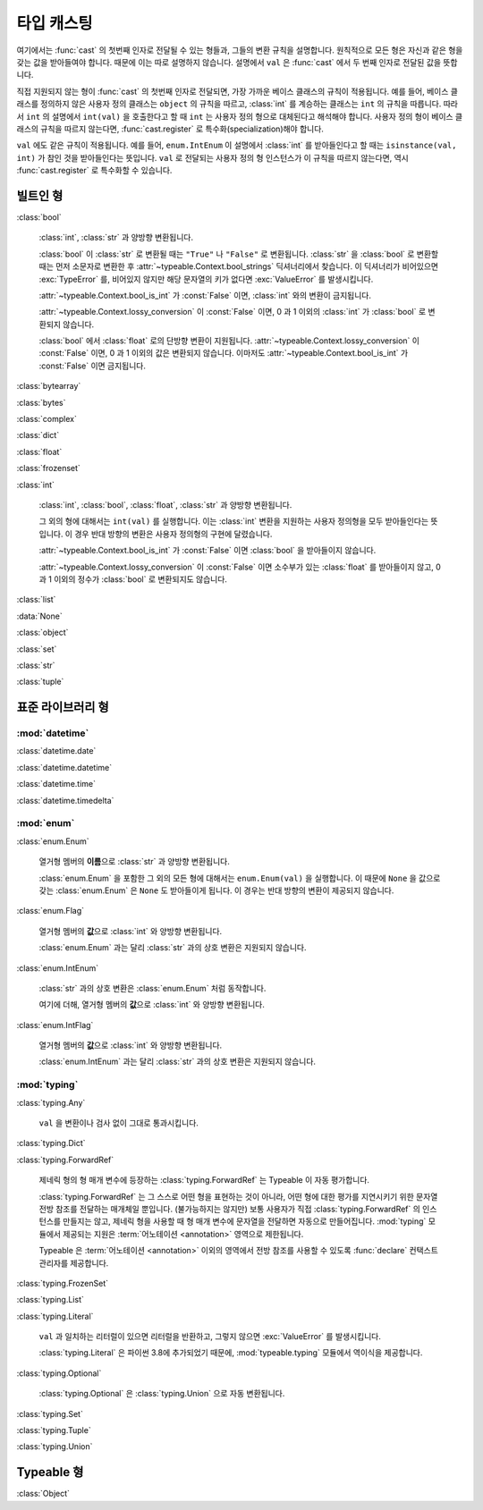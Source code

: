 타입 캐스팅
================

.. py:currentmodule:: typeable

여기에서는 :func:`cast` 의 첫번째 인자로 전달될 수 있는 형들과, 그들의 변환 규칙을 설명합니다.
원칙적으로 모든 형은 자신과 같은 형을 갖는 값을 받아들여야 합니다. 때문에 이는 따로 설명하지 않습니다.
설명에서 ``val`` 은 :func:`cast` 에서 두 번째 인자로 전달된 값을 뜻합니다.

직접 지원되지 않는 형이 :func:`cast` 의 첫번째 인자로 전달되면, 가장 가까운 베이스 클래스의 규칙이 적용됩니다.
예를 들어, 베이스 클래스를 정의하지 않은 사용자 정의 클래스는 ``object`` 의 규칙을 따르고, :class:`int` 를 계승하는 클래스는 ``int`` 의 규칙을 따릅니다.
따라서 ``int`` 의 설명에서 ``int(val)`` 을 호출한다고 할 때 ``int`` 는 사용자 정의 형으로 대체된다고 해석해야 합니다.
사용자 정의 형이 베이스 클래스의 규칙을 따르지 않는다면, :func:`cast.register` 로 특수화(specialization)해야 합니다.

``val`` 에도 같은 규칙이 적용됩니다. 
예를 들어, ``enum.IntEnum`` 이 설명에서 :class:`int` 를 받아들인다고 할 때는 ``isinstance(val, int)`` 가 참인 것을 받아들인다는 뜻입니다. 
``val`` 로 전달되는 사용자 정의 형 인스턴스가 이 규칙을 따르지 않는다면, 역시 :func:`cast.register` 로 특수화할 수 있습니다.

빌트인 형
-------------

:class:`bool`

    :class:`int`, :class:`str` 과 양방향 변환됩니다.

    :class:`bool` 이 :class:`str` 로 변환될 때는 ``"True"`` 나 ``"False"`` 로 변환됩니다.
    :class:`str` 을 :class:`bool` 로 변환할 때는 먼저 소문자로 변환한 후 :attr:`~typeable.Context.bool_strings` 딕셔너리에서 찾습니다. 
    이 딕셔너리가 비어있으면 :exc:`TypeError` 를, 비어있지 않지만 해당 문자열의 키가 없다면 :exc:`ValueError` 를 발생시킵니다.

    :attr:`~typeable.Context.bool_is_int` 가 :const:`False` 이면, :class:`int` 와의 변환이 금지됩니다.

    :attr:`~typeable.Context.lossy_conversion` 이 :const:`False` 이면, 0 과 1 이외의 :class:`int` 가 :class:`bool` 로 변환되지 않습니다.

    :class:`bool` 에서 :class:`float` 로의 단방향 변환이 지원됩니다. 
    :attr:`~typeable.Context.lossy_conversion` 이 :const:`False` 이면, 0 과 1 이외의 값은 변환되지 않습니다.
    이마저도 :attr:`~typeable.Context.bool_is_int` 가 :const:`False` 이면 금지됩니다.

:class:`bytearray`

:class:`bytes`

:class:`complex`

:class:`dict`

:class:`float`

:class:`frozenset`

:class:`int`

    :class:`int`, :class:`bool`, :class:`float`, :class:`str` 과 양방향 변환됩니다.

    그 외의 형에 대해서는 ``int(val)`` 를 실행합니다. 
    이는 :class:`int` 변환을 지원하는 사용자 정의형을 모두 받아들인다는 뜻입니다.
    이 경우 반대 방향의 변환은 사용자 정의형의 구현에 달렸습니다.

    :attr:`~typeable.Context.bool_is_int` 가 :const:`False` 이면 :class:`bool` 을 받아들이지 않습니다.

    :attr:`~typeable.Context.lossy_conversion` 이 :const:`False` 이면 소수부가 있는 :class:`float` 를 받아들이지 않고, 0 과 1 이외의 정수가 :class:`bool` 로 변환되지도 않습니다.

:class:`list`

:data:`None`

:class:`object`
    
:class:`set`

:class:`str`

:class:`tuple`

    
표준 라이브러리 형
--------------------------

:mod:`datetime`
~~~~~~~~~~~~~~~

:class:`datetime.date`

:class:`datetime.datetime`

:class:`datetime.time`

:class:`datetime.timedelta`

:mod:`enum`
~~~~~~~~~~~

:class:`enum.Enum`

    열거형 멤버의 **이름**\ 으로 :class:`str` 과 양방향 변환됩니다.

    :class:`enum.Enum` 을 포함한 그 외의 모든 형에 대해서는 ``enum.Enum(val)`` 을 실행합니다.
    이 때문에 ``None`` 을 값으로 갖는 :class:`enum.Enum` 은 ``None`` 도 받아들이게 됩니다.
    이 경우는 반대 방향의 변환이 제공되지 않습니다.

:class:`enum.Flag`
    
    열거형 멤버의 **값**\ 으로 :class:`int` 와 양방향 변환됩니다.

    :class:`enum.Enum` 과는 달리 :class:`str` 과의 상호 변환은 지원되지 않습니다.

:class:`enum.IntEnum`
    
    :class:`str` 과의 상호 변환은 :class:`enum.Enum` 처럼 동작합니다.

    여기에 더해, 열거형 멤버의 **값**\ 으로 :class:`int` 와 양방향 변환됩니다.

:class:`enum.IntFlag`
    
    열거형 멤버의 **값**\ 으로 :class:`int` 와 양방향 변환됩니다.

    :class:`enum.IntEnum` 과는 달리 :class:`str` 과의 상호 변환은 지원되지 않습니다.

:mod:`typing`
~~~~~~~~~~~~~

:class:`typing.Any`

    ``val`` 을 변환이나 검사 없이 그대로 통과시킵니다.

:class:`typing.Dict`

:class:`typing.ForwardRef`

    제네릭 형의 형 매개 변수에 등장하는 :class:`typing.ForwardRef` 는 Typeable 이 자동 평가합니다.

    :class:`typing.ForwardRef` 는 그 스스로 어떤 형을 표현하는 것이 아니라, 어떤 형에 대한 평가를 지연시키기 위한 문자열 전방 참조를 전달하는 매개체일 뿐입니다.
    (불가능하지는 않지만) 보통 사용자가 직접 :class:`typing.ForwardRef` 의 인스턴스를 만들지는 않고, 제네릭 형을 사용할 때 형 매개 변수에 문자열을 전달하면 자동으로 만들어집니다. :mod:`typing` 모듈에서 제공되는 지원은 :term:`어노테이션 <annotation>` 영역으로 제한됩니다. 

    Typeable 은 :term:`어노테이션 <annotation>` 이외의 영역에서 전방 참조를 사용할 수 있도록 :func:`declare` 컨택스트 관리자를 제공합니다.

:class:`typing.FrozenSet`

:class:`typing.List`

:class:`typing.Literal`

    ``val`` 과 일치하는 리터럴이 있으면 리터럴을 반환하고, 그렇지 않으면 :exc:`ValueError` 를 발생시킵니다.

    :class:`typing.Literal` 은 파이썬 3.8에 추가되었기 때문에, :mod:`typeable.typing` 모듈에서 역이식을 제공합니다.

:class:`typing.Optional`

    :class:`typing.Optional` 은 :class:`typing.Union` 으로 자동 변환됩니다.

:class:`typing.Set`

:class:`typing.Tuple`

:class:`typing.Union`


Typeable 형
------------

:class:`Object`

